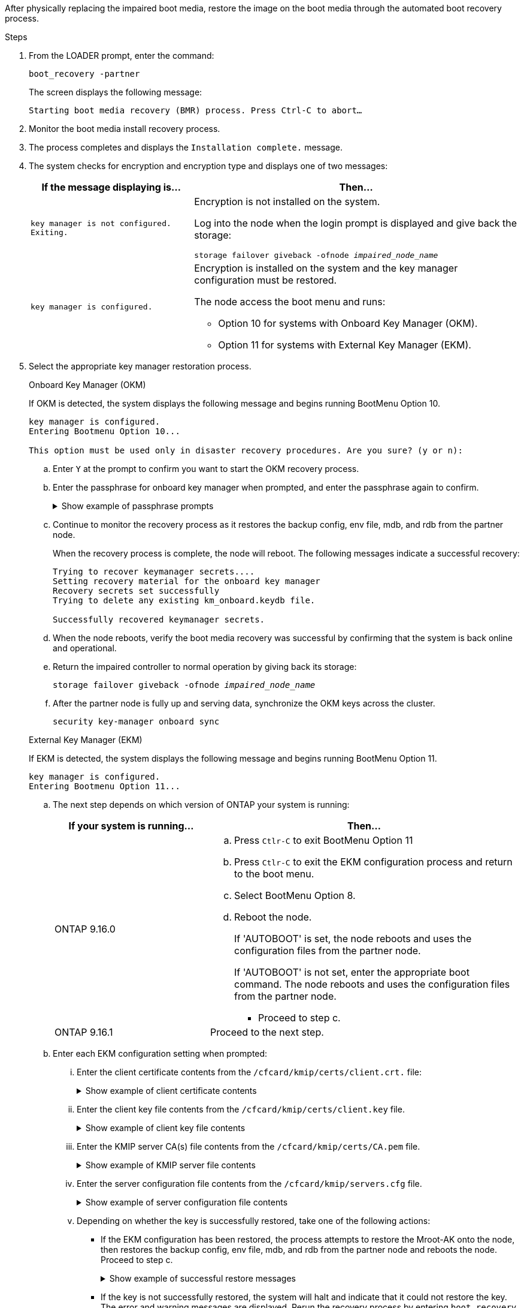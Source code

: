 After physically replacing the impaired boot media, restore the image on the boot media through the automated boot recovery process.

.Steps

. From the LOADER prompt, enter the command:
+
`boot_recovery -partner`
+
The screen displays the following message:
+
`Starting boot media recovery (BMR) process. Press Ctrl-C to abort…`

. Monitor the boot media install recovery process.

. The process completes and displays the `Installation complete.` message.  

. The system checks for encryption and encryption type and displays one of two messages: 

+
[options="header" cols="1,2"]
|===
| If the message displaying is...| Then...
a|
`key manager is not configured. Exiting.` 
a|
Encryption is not installed on the system. 

Log into the node when the login prompt is displayed and give back the storage:

`storage failover giveback -ofnode _impaired_node_name_`

a|

`key manager is configured.` 
a|
Encryption is installed on the system and the key manager configuration must be restored.

The node access the boot menu and runs:

* Option 10 for systems with Onboard Key Manager (OKM).
* Option 11 for systems with External Key Manager (EKM). 

|===

. Select the appropriate key manager restoration process.

+

// start tabbed area
+
[role="tabbed-block"]
====

.Onboard Key Manager (OKM)
--
If OKM is detected, the system displays the following message and begins running BootMenu Option 10.  
....
key manager is configured.
Entering Bootmenu Option 10...
 
This option must be used only in disaster recovery procedures. Are you sure? (y or n):
....

.. Enter `Y` at the prompt to confirm you want to start the OKM recovery process.

.. Enter the passphrase for onboard key manager when prompted, and enter the passphrase again to confirm.
+
.Show example of passphrase prompts
[%collapsible]

=====
....
Enter the passphrase for onboard key management:
Enter the passphrase again to confirm:
Enter the backup data:
TmV0QXBwIEtleSBCbG9iAAECAAAEAAAAcAEAAAAAAAA3yR6UAAAAACEAAAAAAAAA
QAAAAAAAAACJz1u2AAAAAPX84XY5AU0p4Jcb9t8wiwOZoqyJPJ4L6/j5FHJ9yj/w
RVDO1sZB1E4HO79/zYc82nBwtiHaSPWCbkCrMWuQQDsiAAAAAAAAACgAAAAAAAAA
3WTh7gAAAAAAAAAAAAAAAAIAAAAAAAgAZJEIWvdeHr5RCAvHGclo+wAAAAAAAAAA
IgAAAAAAAAAoAAAAAAAAAEOTcR0AAAAAAAAAAAAAAAACAAAAAAAJAGr3tJA/LRzU
QRHwv+1aWvAAAAAAAAAAACQAAAAAAAAAgAAAAAAAAABHVFpxAAAAAHUgdVq0EKNp
.
.
.
.
....
=====

+
.. Continue to monitor the recovery process as it restores the backup config, env file, mdb, and rdb from the partner node.
+
When the recovery process is complete, the node will reboot. The following messages indicate a successful recovery:
+

....
Trying to recover keymanager secrets.... 
Setting recovery material for the onboard key manager 
Recovery secrets set successfully
Trying to delete any existing km_onboard.keydb file.
 
Successfully recovered keymanager secrets.
....

.. When the node reboots, verify the boot media recovery was successful by confirming that the system is back online and operational.

.. Return the impaired controller to normal operation by giving back its storage:
+
`storage failover giveback -ofnode _impaired_node_name_`

.. After the partner node is fully up and serving data, synchronize the OKM keys across the cluster.
+
`security key-manager onboard sync` 
 
--
.External Key Manager (EKM)
--
If EKM is detected, the system displays the following message and begins running BootMenu Option 11. 
....
key manager is configured.
Entering Bootmenu Option 11...
....

.. The next step depends on which version of ONTAP your system is running:
+
[options="header" cols="1,2"]
|===
|If your system is running...| Then...
a|
ONTAP 9.16.0
a|
.. Press `Ctlr-C` to exit BootMenu Option 11
.. Press `Ctlr-C`  to exit the EKM configuration process and return to the boot menu.
.. Select BootMenu Option 8.
.. Reboot the node. 
+ 
If 'AUTOBOOT' is set, the node reboots and uses the configuration files from the partner node.
+
If 'AUTOBOOT' is not set, enter the appropriate boot command. The node reboots and uses the configuration files from the partner node. 

** Proceed to step c.  
a|
ONTAP 9.16.1
a|
Proceed to the next step.

|===


.. Enter each EKM configuration setting when prompted:
... Enter the client certificate contents from the `/cfcard/kmip/certs/client.crt.` file:
+
.Show example of client certificate contents
[%collapsible]

=====
....
-----BEGIN CERTIFICATE-----
MIIEPDCCAiSgAwIBAgIRAPhBSP8jLvD9euDHmrDJfKUwDQYJKoZIhvcNAQELBQAw
WjELMAkGA1UEBhMCVVMxCzAJBgNVBAgTAk1EMRAwDgYDVQQHEwdCZWxjYW1wMRAw
DgYDVQQKEwdHZW1hbHRvMRowGAYDVQQDExFLZXlTZWN1cmUgUm9vdCBDQTAeFw0y
MjAyMTAyMDUyMThaFw00MjAyMDUyMDUyMThaMCIxDjAMBgNVBAMTBWFkbWluMRAw
DgYKCZImiZPyLGQBARMAMIIBIjANBgkqhkiG9w0BAQEFAAOCAQ8AMIIBCgKCAQEA
0wvPm/zL6GTQ+v79Ies5SoIt8bRo3r2EXgyaGIZpTihb/zKMXVbjDrjwAs5pr851
81tgW2gPYWO2Ase3+zuxQG6ANYT4IgZr3MwC7R1/O1JxJuOSCZTav/LO13HKYTvK
X5GsfVqVEjzbx6vsHJC0NuP0hIgK3XjY3hMKTAJ4HYX73uWpJnOFqHDKOC7Xj72e
8tTQD+SWbi6SUuQV6USfyCELIWSx+JGK52aZKjTVrqrWRDnnXfLDVcY8kco3fyFD
.
.
.
.
-----END CERTIFICATE-----
....
=====

... Enter the client key file contents from the `/cfcard/kmip/certs/client.key` file.
+
.Show example of client key file contents
[%collapsible]

=====
....
-----BEGIN RSA PRIVATE KEY-----
MIIEpQIBAAKCAQEA0wvPm/zL6GTQ+v79Ies5SoIt8bRo3r2EXgyaGIZpTihb/zKM
XVbjDrjwAs5pr85181tgW2gPYWO2Ase3+zuxQG6ANYT4IgZr3MwC7R1/O1JxJuOS
CZTav/LO13HKYTvKX5GsfVqVEjzbx6vsHJC0NuP0hIgK3XjY3hMKTAJ4HYX73uWp
JnOFqHDKOC7Xj72e8tTQD+SWbi6SUuQV6USfyCELIWSx+JGK52aZKjTVrqrWRDnn
XfLDVcY8kco3fyFDo7sI6wTU+r1LBiv/KkcUvd1uKNJkObiSVeL2k1Fy9lPBP0D/
RB+YEz1sx0QtdMx7VMmLVbcl7Lp2cmBYBZOs+wIDAQABAoIBAAxdpMx/A3OadKRA
TJSwM6sp9Yc0CvECKb9Y/a5yMblipAFP9OmDLcqvC2EetxKWBlM8B2lTr5MFRKTl
DuKpnLkpwFlicSeNOMS3L3S1Rb80FW0x6FynXCnjEDuPb0xDNJhk8LZnmFR5PGd2
q18BG44bzTf2wKw5aHuaof/SJTeVhuOjpPX4GxGZjpUz+vTXb5UPaqJpKU7MvJGC
36xlf1NEF7JDg/1OLb4rDQyjhETXVA7K180TJbtOJJbUFCj9Rug17+zZxZsaVTK1
iCNGxBl6IpQ3lRdDNhxCmX2P1hpeH5C8X8pYQZ1VLzj2Psj8GBH8jty0nMRcyFy6
.
.
.
.

-----END RSA PRIVATE KEY-----
....
=====

... Enter the KMIP server CA(s) file contents from the  `/cfcard/kmip/certs/CA.pem` file.
+
.Show example of KMIP server file contents
[%collapsible]

=====
....
-----BEGIN CERTIFICATE-----
MIIFgjCCA2qgAwIBAgIRAK5suvIVYhYMZV70M23kxFwwDQYJKoZIhvcNAQELBQAw
WjELMAkGA1UEBhMCVVMxCzAJBgNVBAgTAk1EMRAwDgYDVQQHEwdCZWxjYW1wMRAw
DgYDVQQKEwdHZW1hbHRvMRowGAYDVQQDExFLZXlTZWN1cmUgUm9vdCBDQTAeFw0y
MjAyMDkxNzE3NTJaFw0zMjAyMDcxNzE3NTJaMFoxCzAJBgNVBAYTAlVTMQswCQYD
VQQIEwJNRDEQMA4GA1UEBxMHQmVsY2FtcDEQMA4GA1UEChMHR2VtYWx0bzEaMBgG
A1UEAxMRS2V5U2VjdXJlIFJvb3QgQ0EwggIiMA0GCSqGSIb3DQEBAQUAA4ICDwAw
ggIKAoICAQDpox2e7FufWsebHs3+EkwUv7FSnMnsNiPLffmnqGZTjUN7AdjWDHjS
KoBpK6TGkkFFyK96xcXp2mQbPj6qeP/bVkSjKTvvs0mMRk6VyfEKd85YFpIjnC/2
E9BRx2CrUrySWmmLgbuE9tGYVBe/UvSj81vTusrBPvkKqATHo3GHiqhsFau1wL0l
hEeuYZWneCS45mGcOkI1iN5iPr1kNBql65+uar4FHhAdI2bmmG/T5G0a5TlaN4f7
NPiQrssMldveq0KW87uenmlvNQvw/r0B17edgk68ywMhA42TZeGvWAsbVHPalFwq
lz+eEwkYiaAlQrWq+K9EABW5Lrn3c11ifsGxPzO1CSFz+vryXeEkN6BM274V2ftL
Lj3V+MPcazRBu6k4Eu1yT5+mqbWKqa5yoVyM68hisuR0+rjXkRB3eth2j11C4yT/
Ieub92myytCOzC41JWxTjMJ3E5swNBn7rucOMKxVPUVKSNVyBS+YewqRGbdUH1jK
psGEGp1lfVdaW7W//mTY+SEpQ9o9Mzu8c2Syawm5TUBbAVgcEdie+hT4/F1bgtO+
.
.
.
.
.
-----END CERTIFICATE-----
....
=====

... Enter the server configuration file contents from the `/cfcard/kmip/servers.cfg` file.
+
.Show example of server configuration file contents
[%collapsible]

=====
....
10.225.89.37:5696.host=10.225.89.37
10.225.89.37:5696.port=5696
10.225.89.37:5696.trusted_file=/cfcard/kmip/certs/CA.pem
10.225.89.37:5696.protocol=KMIP1_4
10.225.89.37:5696.timeout=25
10.225.89.37:5696.nbio=1
10.225.89.37:5696.cert_file=/cfcard/kmip/certs/client.crt
10.225.89.37:5696.key_file=/cfcard/kmip/certs/client.key
10.225.89.37:5696.ciphers="TLSv1.2:kRSA:!CAMELLIA:!IDEA:!RC2:!RC4:!SEED:!eNULL:!aNULL"
10.225.89.37:5696.verify=true
10.225.89.37:5696.netapp_keystore_uuid=26649a0c-aeab-11ef-b7b4-d039eaa9ec70
....
=====
+

... Depending on whether the key is successfully restored, take one of the following actions:

* If the EKM configuration has been restored, the process attempts to restore the Mroot-AK onto the node, then restores the backup config, env file, mdb, and rdb from the partner node and reboots the node. Proceed to step c.
+
.Show example of successful restore messages
[%collapsible]

=====
....

System is ready to utilize external key manager(s).
Trying to recover keys from key servers....
[discover_versions]
[status=SUCCESS reason= message=]
...
kmip2_client: Successfully imported the keys from external key server: 10.225.89.37:5696
Successfully recovered keymanager secrets.
....
=====

* If the key is not successfully restored, the system will halt and indicate that it could not restore the key. The error and warning messages are displayed. Rerun the recovery process by entering `boot_recovery -partner`.
+
.Show example of key recovery error and warning messages
[%collapsible]

=====
....

ERROR: kmip_init: halting this system with encrypted mroot...
WARNING: kmip_init: authentication keys might not be available.
********************************************************
*                 A T T E N T I O N                    *
*                                                      *
*       System cannot connect to key managers.         *
*                                                      *
********************************************************
ERROR: kmip_init: halting this system with encrypted mroot...
.
Terminated
 
Uptime: 11m32s
System halting...
 
LOADER-B>
....


=====


.. When the node reboots, verify the boot media recovery was successful by confirming that the system is back online and operational.

.. Return the impaired controller to normal operation by giving back its storage:
+
`storage failover giveback -ofnode _impaired_node_name_`.

--

====

// end tabbed area



. If automatic giveback was disabled, reenable it: 
+
`storage failover modify -node local -auto-giveback true`.

. If AutoSupport is enabled, restore automatic case creation: 
+
`system node autosupport invoke -node * -type all -message MAINT=END`.